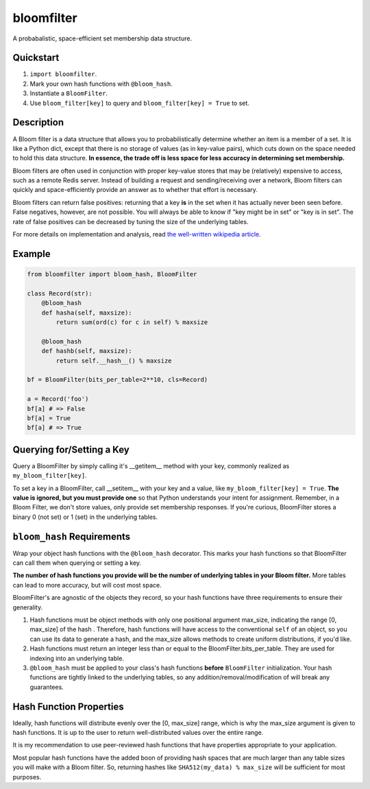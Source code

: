 bloomfilter
===========

A probabalistic, space-efficient set membership data structure.

Quickstart
----------

1. ``import bloomfilter``.
2. Mark your own hash functions with ``@bloom_hash``.
3. Instantiate a ``BloomFilter``.
4. Use ``bloom_filter[key]`` to query and ``bloom_filter[key] = True`` to set.

Description
-----------

A Bloom filter is a data structure that allows you to probabilistically
determine whether an item is a member of a set. It is like a Python dict, except
that there is no storage of values (as in key-value pairs), which cuts down on
the space needed to hold this data structure. **In essence, the trade off is
less space for less accuracy in determining set membership.**

Bloom filters are often used in conjunction with proper key-value stores that
may be (relatively) expensive to access, such as a remote Redis server. Instead
of building a request and sending/receiving over a network, Bloom filters can
quickly and space-efficiently provide an answer as to whether that effort is
necessary.

Bloom filters can return false positives: returning that a key **is** in the set
when it has actually never been seen before. False negatives, however, are not
possible. You will always be able to know if "key might be in set" or "key is in
set". The rate of false positives can be decreased by tuning the size of the
underlying tables.

For more details on implementation and analysis, read `the well-written
wikipedia article <https://en.wikipedia.org/wiki/Bloom_filter>`_.

Example
-------

.. code-block:: python

    from bloomfilter import bloom_hash, BloomFilter

    class Record(str):
        @bloom_hash
        def hasha(self, maxsize):
            return sum(ord(c) for c in self) % maxsize

        @bloom_hash
        def hashb(self, maxsize):
            return self.__hash__() % maxsize

    bf = BloomFilter(bits_per_table=2**10, cls=Record)

    a = Record('foo')
    bf[a] # => False
    bf[a] = True
    bf[a] # => True

Querying for/Setting a Key
--------------------------

Query a BloomFilter by simply calling it's __getitem__ method with your key,
commonly realized as ``my_bloom_filter[key]``.

To set a key in a BloomFilter, call __setitem__ with your key and a value, like
``my_bloom_filter[key] = True``. **The value is ignored, but you must provide
one** so that Python understands your intent for assignment. Remember, in a Bloom
Filter, we don't store values, only provide set membership responses. If you're
curious, BloomFilter stores a binary 0 (not set) or 1 (set) in the underlying
tables.

``bloom_hash`` Requirements
---------------------------

Wrap your object hash functions with the ``@bloom_hash`` decorator. This marks
your hash functions so that BloomFilter can call them when querying or setting
a key.

**The number of hash functions you provide will be the number
of underlying tables in your Bloom filter.** More tables can lead to more
accuracy, but will cost most space.

BloomFilter's are agnostic of the objects they record, so your hash functions
have three requirements to ensure their generality.

1. Hash functions must be object methods with only one positional argument
   max_size, indicating the range [0, max_size] of the hash .  Therefore, hash
   functions will have access to the conventional ``self`` of an object, so you
   can use its data to generate a hash, and the max_size allows methods to
   create uniform distributions, if you'd like.
2. Hash functions must return an integer less than or equal to the
   BloomFilter.bits_per_table. They are used for indexing into an underlying
   table.
3. ``@bloom_hash`` must be applied to your class's hash functions **before**
   ``BloomFilter`` initialization. Your hash functions are tightly linked to the
   underlying tables, so any addition/removal/modification of will break any
   guarantees.

Hash Function Properties
------------------------

Ideally, hash functions will distribute evenly over the [0, max_size] range,
which is why the max_size argument is given to hash functions. It is up to the
user to return well-distributed values over the entire range.

It is my recommendation to use peer-reviewed hash functions that have properties
appropriate to your application.

Most popular hash functions have the added boon of providing hash spaces that
are much larger than any table sizes you will make with a Bloom filter. So,
returning hashes like ``SHA512(my_data) % max_size`` will be sufficient for most
purposes.
